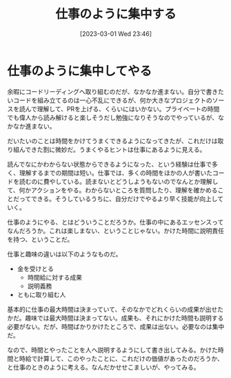 #+title:      仕事のように集中する
#+date:       [2023-03-01 Wed 23:46]
#+filetags:   :essay:
#+identifier: 20230301T234645

* 仕事のように集中してやる
:LOGBOOK:
CLOCK: [2023-03-02 Thu 22:22]--[2023-03-02 Thu 22:47] =>  0:25
:END:

余暇にコードリーディングへ取り組むのだが、なかなか進まない。自分で書きたいコードを組み立てるのは一心不乱にできるが、何か大きなプロジェクトのソースを読んで理解して、PRを上げる、くらいにはいかない。プライベートの時間でも偉人から読み解けると楽しそうだし勉強になりそうなのでやっているが、なかなか進まない。

だいたいのことは時間をかけてうまくできるようになってきたが、これだけは取り組んできた割に微妙だ。うまくやるヒントは仕事にあるように見える。

読んでなにかわからない状態からできるようになった、という経験は仕事で多く、理解するまでの期間は短い。仕事では、多くの時間をほかの人が書いたコードを読むのに費やしている。読まないとどうしようもないのでなんとか理解して、何かアクションをやる。わからないところを質問したり、理解を確かめることだってできる。そうしているうちに、自分だけでやるより早く技能が向上していく。

仕事のようにやる、とはどういうことだろうか。仕事の中にあるエッセンスってなんだろうか。これは楽しまない、ということじゃない。かけた時間に説明責任を持つ、ということだ。

仕事と趣味の違いは以下のようなものだ。

- 金を受けとる
  - 時間給に対する成果
  - 説明義務
- ともに取り組む人

基本的に仕事の最大時間は決まっていて、そのなかでどれくらいの成果が出せたかだ。趣味では最大時間は決まってない。成果も、それにかけた時間も説明する必要がない。だが、時間ばかりかけたところで、成果は出ない。必要なのは集中だ。

なので、時間とやったことを人へ説明するようにして書き出してみる。かけた時間と時給で計算して、このやったことに、これだけの価値があったのだろうか、と仕事のときのように考える。なんだかせせこましいが、やってみる。
